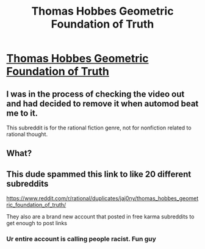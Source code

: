 #+TITLE: Thomas Hobbes Geometric Foundation of Truth

* [[https://www.youtube.com/watch?v=U-KLfSpSXeI][Thomas Hobbes Geometric Foundation of Truth]]
:PROPERTIES:
:Author: ElBookie
:Score: 3
:DateUnix: 1602612858.0
:DateShort: 2020-Oct-13
:END:

** I was in the process of checking the video out and had decided to remove it when automod beat me to it.

This subreddit is for the rational fiction genre, not for nonfiction related to rational thought.
:PROPERTIES:
:Author: ketura
:Score: 1
:DateUnix: 1602625576.0
:DateShort: 2020-Oct-14
:END:


** What?
:PROPERTIES:
:Author: aethon_maegyr
:Score: 2
:DateUnix: 1602616384.0
:DateShort: 2020-Oct-13
:END:


** This dude spammed this link to like 20 different subreddits

[[https://www.reddit.com/r/rational/duplicates/jaj0ny/thomas_hobbes_geometric_foundation_of_truth/]]

They also are a brand new account that posted in free karma subreddits to get enough to post links
:PROPERTIES:
:Author: RMcD94
:Score: 1
:DateUnix: 1602622139.0
:DateShort: 2020-Oct-14
:END:

*** Ur entire account is calling people racist. Fun guy
:PROPERTIES:
:Author: ElBookie
:Score: 1
:DateUnix: 1602622373.0
:DateShort: 2020-Oct-14
:END:

